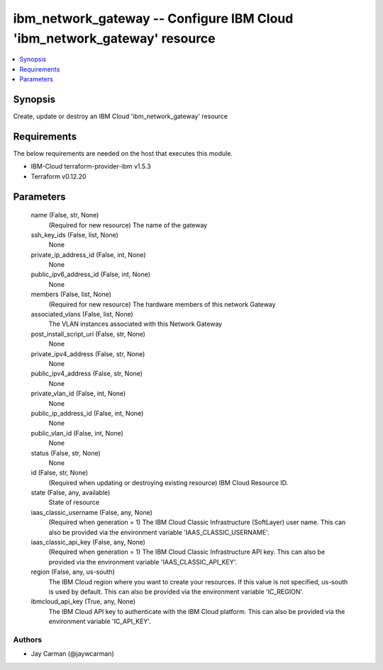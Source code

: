 
ibm_network_gateway -- Configure IBM Cloud 'ibm_network_gateway' resource
=========================================================================

.. contents::
   :local:
   :depth: 1


Synopsis
--------

Create, update or destroy an IBM Cloud 'ibm_network_gateway' resource



Requirements
------------
The below requirements are needed on the host that executes this module.

- IBM-Cloud terraform-provider-ibm v1.5.3
- Terraform v0.12.20



Parameters
----------

  name (False, str, None)
    (Required for new resource) The name of the gateway


  ssh_key_ids (False, list, None)
    None


  private_ip_address_id (False, int, None)
    None


  public_ipv6_address_id (False, int, None)
    None


  members (False, list, None)
    (Required for new resource) The hardware members of this network Gateway


  associated_vlans (False, list, None)
    The VLAN instances associated with this Network Gateway


  post_install_script_uri (False, str, None)
    None


  private_ipv4_address (False, str, None)
    None


  public_ipv4_address (False, str, None)
    None


  private_vlan_id (False, int, None)
    None


  public_ip_address_id (False, int, None)
    None


  public_vlan_id (False, int, None)
    None


  status (False, str, None)
    None


  id (False, str, None)
    (Required when updating or destroying existing resource) IBM Cloud Resource ID.


  state (False, any, available)
    State of resource


  iaas_classic_username (False, any, None)
    (Required when generation = 1) The IBM Cloud Classic Infrastructure (SoftLayer) user name. This can also be provided via the environment variable 'IAAS_CLASSIC_USERNAME'.


  iaas_classic_api_key (False, any, None)
    (Required when generation = 1) The IBM Cloud Classic Infrastructure API key. This can also be provided via the environment variable 'IAAS_CLASSIC_API_KEY'.


  region (False, any, us-south)
    The IBM Cloud region where you want to create your resources. If this value is not specified, us-south is used by default. This can also be provided via the environment variable 'IC_REGION'.


  ibmcloud_api_key (True, any, None)
    The IBM Cloud API key to authenticate with the IBM Cloud platform. This can also be provided via the environment variable 'IC_API_KEY'.













Authors
~~~~~~~

- Jay Carman (@jaywcarman)


